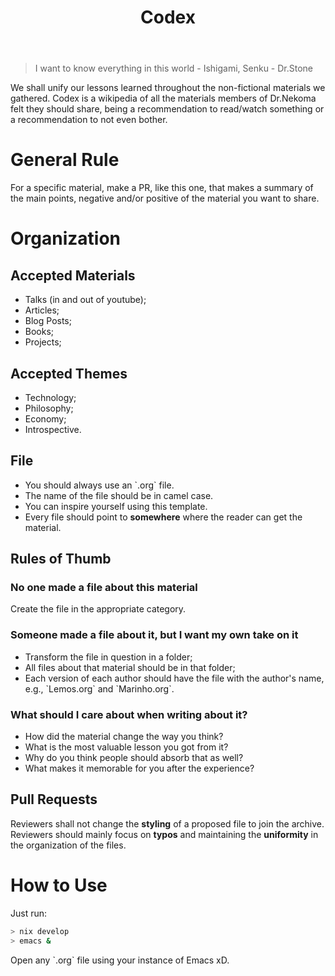 #+TITLE: Codex

#+BEGIN_QUOTE
I want to know everything in this world - Ishigami, Senku - Dr.Stone
#+END_QUOTE

We shall unify our lessons learned throughout the non-fictional materials we gathered.
Codex is a wikipedia of all the materials members of Dr.Nekoma felt they should
share, being a recommendation to read/watch something or a recommendation to not even bother.

* General Rule

For a specific material, make a PR, like this one, that makes a summary of the main points, negative and/or
positive of the material you want to share.

* Organization

** Accepted Materials

- Talks (in and out of youtube);
- Articles;
- Blog Posts;
- Books;
- Projects;

** Accepted Themes

- Technology;
- Philosophy;
- Economy;
- Introspective.

** File

- You should always use an `.org` file.
- The name of the file should be in camel case.
- You can inspire yourself using this template.
- Every file should point to *somewhere* where the reader can get the material.  

** Rules of Thumb

*** No one made a file about this material

Create the file in the appropriate category.

*** Someone made a file about it, but I want my own take on it

- Transform the file in question in a folder;
- All files about that material should be in that folder;
- Each version of each author should have the file with the author's name, e.g., `Lemos.org` and `Marinho.org`.

*** What should I care about when writing about it?

- How did the material change the way you think?
- What is the most valuable lesson you got from it?
- Why do you think people should absorb that as well?
- What makes it memorable for you after the experience?      

** Pull Requests

Reviewers shall not change the *styling* of a proposed file to join the archive. Reviewers should mainly
focus on *typos* and maintaining the *uniformity* in the organization of the files.

* How to Use

Just run:

#+BEGIN_SRC bash
  > nix develop
  > emacs &
#+END_SRC 

Open any `.org` file using your instance of Emacs xD.


